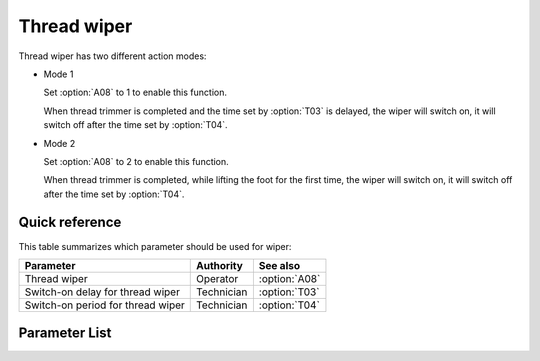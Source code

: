 Thread wiper
============

Thread wiper has two different action modes:

- Mode 1

  Set :option:`A08` to 1 to enable this function.

  When thread trimmer is completed and the time set by :option:`T03` is delayed, the
  wiper will switch on, it will switch off after the time set by :option:`T04`.

- Mode 2

  Set :option:`A08` to 2 to enable this function.

  When thread trimmer is completed, while lifting the foot for the first time, the wiper
  will switch on, it will switch off after the time set by :option:`T04`.

Quick reference
---------------

This table summarizes which parameter should be used for wiper:

================================= ========== =============
Parameter                         Authority  See also
================================= ========== =============
Thread wiper                      Operator   :option:`A08`
Switch-on delay for thread wiper  Technician :option:`T03`
Switch-on period for thread wiper Technician :option:`T04`
================================= ========== =============

Parameter List
--------------

.. option:: A08

    -Max  1
    -Min  0
    -Unit  --
    -Description
      | Wiper thread:
      | 0 = Off;
      | 1 = Mode 1;
      | 2 = Mode 2.

.. option:: T03

    -Max  200
    -Min  1
    -Unit  ms
    -Description  Switch on delay time for thread wiper after trim.

.. option:: T04

    -Max  200
    -Min  1
    -Unit  ms
    -Description  Switch on period for thread wiper.
